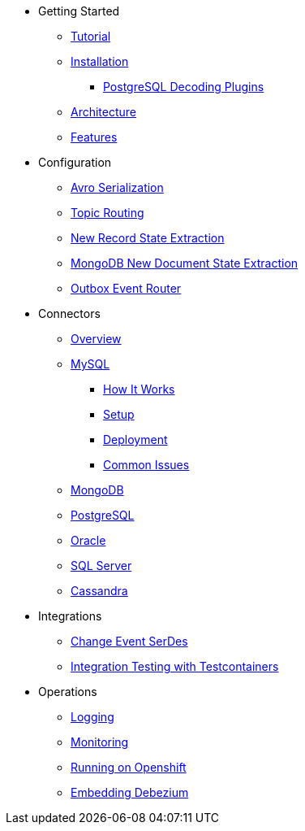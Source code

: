 * Getting Started
** xref:tutorial.adoc[Tutorial]
** xref:install.adoc[Installation]
*** xref:postgres-plugins.adoc[PostgreSQL Decoding Plugins]
** xref:architecture.adoc[Architecture]
** xref:features.adoc[Features]
* Configuration
** xref:configuration/avro.adoc[Avro Serialization]
** xref:configuration/topic-routing.adoc[Topic Routing]
** xref:configuration/event-flattening.adoc[New Record State Extraction]
** xref:configuration/mongodb-event-flattening.adoc[MongoDB New Document State Extraction]
** xref:configuration/outbox-event-router.adoc[Outbox Event Router]
* Connectors
** xref:connectors/index.adoc[Overview]
** xref:connectors/mysql.adoc[MySQL]
*** xref:assemblies/cdc-mysql-connector/as_overview-of-how-the-mysql-connector-works.adoc[How It Works]
*** xref:assemblies/cdc-mysql-connector/as_setup-the-mysql-server.adoc[Setup]
*** xref:assemblies/cdc-mysql-connector/as_deploy-the-mysql-connector.adoc[Deployment]
*** xref:assemblies/cdc-mysql-connector/as_connector-common-issues.adoc[Common Issues]
** xref:connectors/mongodb.adoc[MongoDB]
** xref:connectors/postgresql.adoc[PostgreSQL]
** xref:connectors/oracle.adoc[Oracle]
** xref:connectors/sqlserver.adoc[SQL Server]
** xref:connectors/cassandra.adoc[Cassandra]
* Integrations
** xref:integrations/serdes.adoc[Change Event SerDes]
** xref:integrations/testcontainers.adoc[Integration Testing with Testcontainers]
* Operations
** xref:operations/logging.adoc[Logging]
** xref:operations/monitoring.adoc[Monitoring]
** xref:operations/openshift.adoc[Running on Openshift]
** xref:operations/embedded.adoc[Embedding Debezium]
